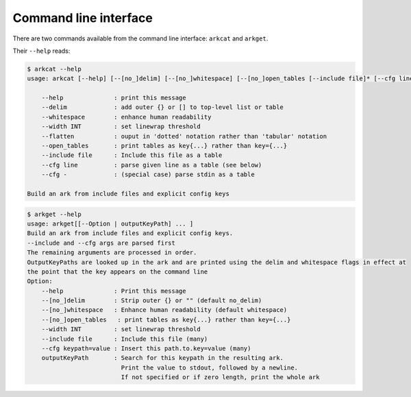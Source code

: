 
Command line interface
---------------------------

There are two commands available from the command line interface: ``arkcat`` and ``arkget``.


Their ``--help`` reads:


.. code-block:: shell

        $ arkcat --help
        usage: arkcat [--help] [--[no_]delim] [--[no_]whitespace] [--[no_]open_tables [--include file]* [--cfg line]* [--flatten]

            --help              : print this message
            --delim             : add outer {} or [] to top-level list or table
            --whitespace        : enhance human readability
            --width INT         : set linewrap threshold
            --flatten           : ouput in 'dotted' notation rather than 'tabular' notation
            --open_tables       : print tables as key{...} rather than key={...}
            --include file      : Include this file as a table
            --cfg line          : parse given line as a table (see below)
            --cfg -             : (special case) parse stdin as a table

        Build an ark from include files and explicit config keys



.. code-block:: shell

    $ arkget --help
    usage: arkget[[--Option | outputKeyPath] ... ]
    Build an ark from include files and explicit config keys.
    --include and --cfg args are parsed first
    The remaining arguments are processed in order.
    OutputKeyPaths are looked up in the ark and are printed using the delim and whitespace flags in effect at
    the point that the key appears on the command line
    Option:
        --help              : Print this message
        --[no_]delim        : Strip outer {} or "" (default no_delim)
        --[no_]whitespace   : Enhance human readability (default whitespace)
        --[no_]open_tables   : print tables as key{...} rather than key={...}
        --width INT         : set linewrap threshold
        --include file      : Include this file (many)
        --cfg keypath=value : Insert this path.to.key=value (many)
        outputKeyPath       : Search for this keypath in the resulting ark.
                              Print the value to stdout, followed by a newline.
                              If not specified or if zero length, print the whole ark


